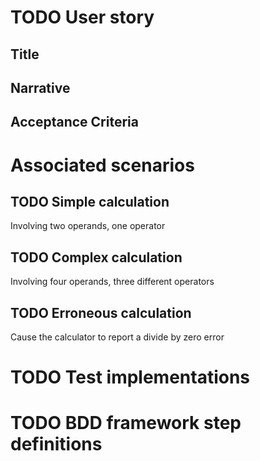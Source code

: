 * TODO User story
** Title
** Narrative
** Acceptance Criteria
* Associated scenarios
** TODO Simple calculation
   Involving two operands, one operator
** TODO Complex calculation
   Involving four operands, three different operators
** TODO Erroneous calculation
   Cause the calculator to report a divide by zero error
* TODO Test implementations
* TODO BDD framework step definitions
